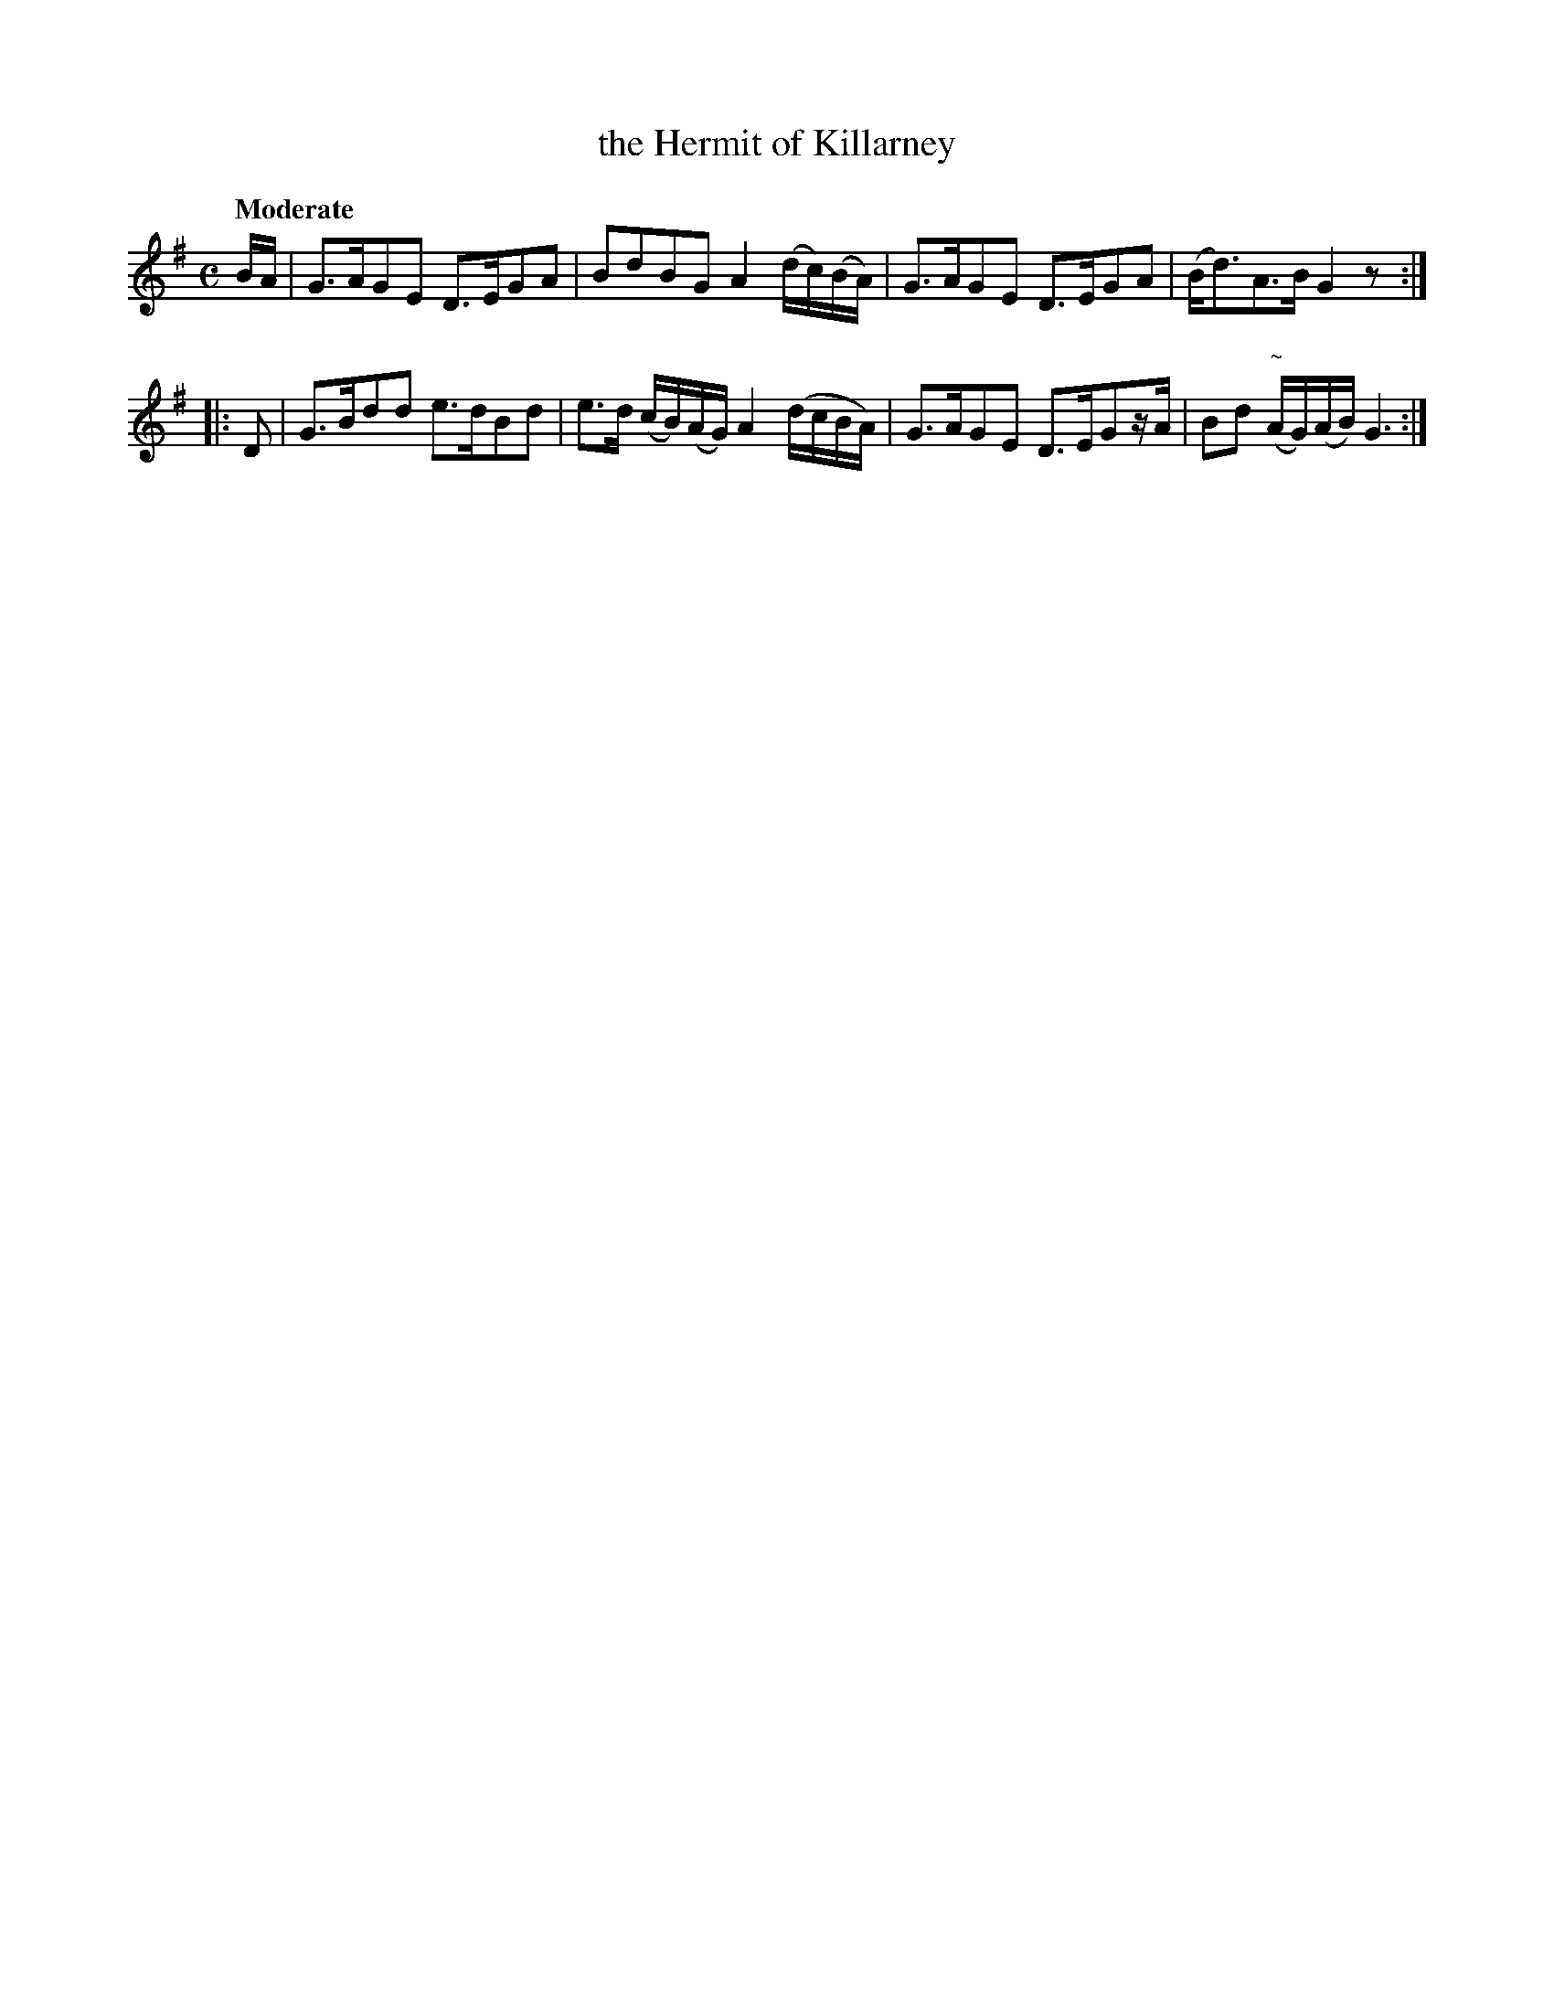X: 116
T: the Hermit of Killarney
R: march
%S: s:2 b:8(4+4)
B: O'Neill's 1850 #116
Z: 1997 henrik.norbeck@mailbox.swipnet.se
Q: "Moderate"
M: C
L: 1/8
K: G
B/A/ | G>AGE D>EGA | BdBG A2 (d/c/)(B/A/) | G>AGE D>EGA | (B<d)A>B G2z :|
|: D | G>Bdd e>dBd | e>d (c/B/)(A/G/) A2 (d/c/B/A/) | G>AGE D>EGz/A/ | Bd "~"(A/G/)(A/B/) G3 :|
